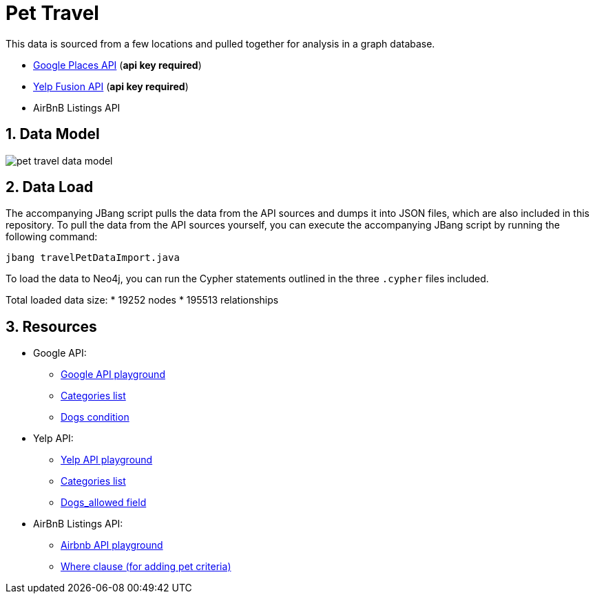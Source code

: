 :readme:
:sectnums:
:img: ./img

= Pet Travel

This data is sourced from a few locations and pulled together for analysis in a graph database.

* https://www.geoapify.com/places-api[Google Places API^] (*api key required*)
* https://fusion.yelp.com/[Yelp Fusion API^] (*api key required*)
* AirBnB Listings API

== Data Model

image:{img}/pet-travel-data-model.png[]

== Data Load

The accompanying JBang script pulls the data from the API sources and dumps it into JSON files, which are also included in this repository. 
To pull the data from the API sources yourself, you can execute the accompanying JBang script by running the following command:

[source,shell]
----
jbang travelPetDataImport.java
----

To load the data to Neo4j, you can run the Cypher statements outlined in the three `.cypher` files included.

Total loaded data size:
* 19252 nodes
* 195513 relationships

== Resources

* Google API:
** https://apidocs.geoapify.com/playground/places/[Google API playground^]
** https://apidocs.geoapify.com/docs/places/#categories[Categories list^]
** https://apidocs.geoapify.com/docs/places/#api[Dogs condition^]

* Yelp API:
** https://docs.developer.yelp.com/reference/v3_business_search[Yelp API playground^]
** https://docs.developer.yelp.com/docs/resources-categories[Categories list^]
** https://docs.developer.yelp.com/docs/data-ingestion-api#business[Dogs_allowed field^]

* AirBnB Listings API:
** https://public.opendatasoft.com/explore/dataset/airbnb-listings/api[Airbnb API playground^]
** https://help.opendatasoft.com/apis/ods-explore-v2/#section/Opendatasoft-Query-Language-(ODSQL)/Where-clause[Where clause (for adding pet criteria)^]